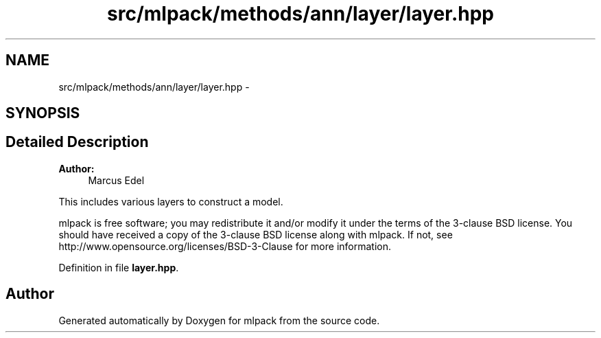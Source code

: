 .TH "src/mlpack/methods/ann/layer/layer.hpp" 3 "Sat Mar 25 2017" "Version master" "mlpack" \" -*- nroff -*-
.ad l
.nh
.SH NAME
src/mlpack/methods/ann/layer/layer.hpp \- 
.SH SYNOPSIS
.br
.PP
.SH "Detailed Description"
.PP 

.PP
\fBAuthor:\fP
.RS 4
Marcus Edel
.RE
.PP
This includes various layers to construct a model\&.
.PP
mlpack is free software; you may redistribute it and/or modify it under the terms of the 3-clause BSD license\&. You should have received a copy of the 3-clause BSD license along with mlpack\&. If not, see http://www.opensource.org/licenses/BSD-3-Clause for more information\&. 
.PP
Definition in file \fBlayer\&.hpp\fP\&.
.SH "Author"
.PP 
Generated automatically by Doxygen for mlpack from the source code\&.
